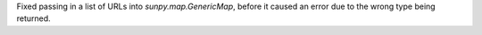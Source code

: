 Fixed passing in a list of URLs into `sunpy.map.GenericMap`, before it caused an error due to the wrong type being returned.
